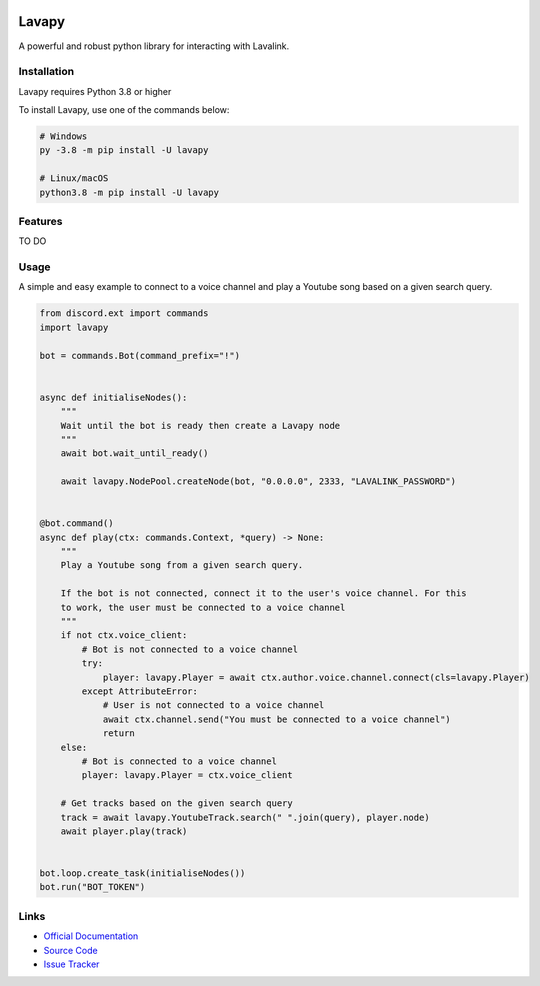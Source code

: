 .. image:: logo.png
    :align: center
    :width: 1000px


Lavapy
======

.. image:: https://img.shields.io/pypi/pyversions/Lavapy
    :target: https://pypi.org/project/Lavapy/
    :align: center

.. image:: https://img.shields.io/pypi/v/Lavapy
    :target: https://pypi.org/project/Lavapy/
    :align: center

.. image:: https://readthedocs.org/projects/lavapy/badge/?version=latest
    :target: https://lavapy.readthedocs.io/en/latest/?badge=latest
    :align: center

.. image:: https://img.shields.io/github/license/Aspect1103/Lavapy
    :target: LICENSE
    :align: center

A powerful and robust python library for interacting with Lavalink.

Installation
------------
Lavapy requires Python 3.8 or higher

To install Lavapy, use one of the commands below:

.. code:: sh

    # Windows
    py -3.8 -m pip install -U lavapy

    # Linux/macOS
    python3.8 -m pip install -U lavapy

Features
--------
TO DO

Usage
-----
A simple and easy example to connect to a voice channel and play a Youtube song based on a given search query.

.. code:: py

    from discord.ext import commands
    import lavapy

    bot = commands.Bot(command_prefix="!")


    async def initialiseNodes():
        """
        Wait until the bot is ready then create a Lavapy node
        """
        await bot.wait_until_ready()

        await lavapy.NodePool.createNode(bot, "0.0.0.0", 2333, "LAVALINK_PASSWORD")


    @bot.command()
    async def play(ctx: commands.Context, *query) -> None:
        """
        Play a Youtube song from a given search query.

        If the bot is not connected, connect it to the user's voice channel. For this
        to work, the user must be connected to a voice channel
        """
        if not ctx.voice_client:
            # Bot is not connected to a voice channel
            try:
                player: lavapy.Player = await ctx.author.voice.channel.connect(cls=lavapy.Player)
            except AttributeError:
                # User is not connected to a voice channel
                await ctx.channel.send("You must be connected to a voice channel")
                return
        else:
            # Bot is connected to a voice channel
            player: lavapy.Player = ctx.voice_client

        # Get tracks based on the given search query
        track = await lavapy.YoutubeTrack.search(" ".join(query), player.node)
        await player.play(track)


    bot.loop.create_task(initialiseNodes())
    bot.run("BOT_TOKEN")

Links
-----
- `Official Documentation <https://lavapy.readthedocs.io/en/latest/>`_
- `Source Code <https://github.com/Aspect1103/Lavapy>`_
- `Issue Tracker <https://github.com/Aspect1103/Lavapy/issues>`_
